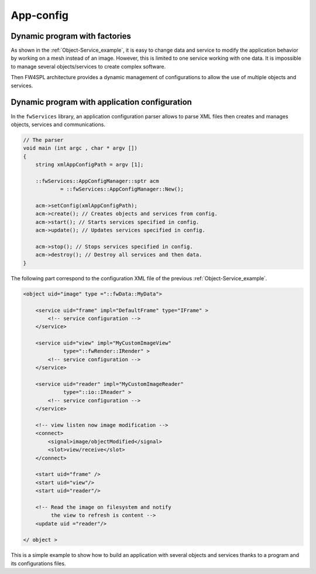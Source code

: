 .. _App-config:

App-config
=======================

Dynamic program with factories
------------------------------

As shown in the :ref:`Object-Service_example`, it is easy to change data and service to modify the application behavior by working on a mesh instead of an image. 
However, this is limited to one service working with one data. It is impossible to manage several objects/services to create complex software.

Then FW4SPL architecture provides a dynamic management of configurations to allow the use of multiple objects and services.

Dynamic program with application configuration
----------------------------------------------

In the ``fwServices`` library, an application configuration parser
allows to parse XML files then creates and manages objects, services and
communications.

.. code-block:: c++

    // The parser
    void main (int argc , char * argv [])
    {
        string xmlAppConfigPath = argv [1];

        ::fwServices::AppConfigManager::sptr acm
                = ::fwServices::AppConfigManager::New();

        acm->setConfig(xmlAppConfigPath);
        acm->create(); // Creates objects and services from config.
        acm->start(); // Starts services specified in config.
        acm->update(); // Updates services specified in config.

        acm->stop(); // Stops services specified in config.
        acm->destroy(); // Destroy all services and then data.
    }


The following part correspond to the configuration XML file of the previous :ref:`Object-Service_example`.

.. code-block:: xml

    <object uid="image" type ="::fwData::MyData">

        <service uid="frame" impl="DefaultFrame" type="IFrame" >
            <!-- service configuration -->
        </service>

        <service uid="view" impl="MyCustomImageView"
                 type="::fwRender::IRender" >
            <!-- service configuration -->
        </service>

        <service uid="reader" impl="MyCustomImageReader"
                 type="::io::IReader" >
            <!-- service configuration -->
        </service>

        <!-- view listen now image modification -->
        <connect>
            <signal>image/objectModified</signal>
            <slot>view/receive</slot>
        </connect>

        <start uid="frame" />
        <start uid="view"/>
        <start uid="reader"/>

        <!-- Read the image on filesystem and notify 
             the view to refresh is content -->
        <update uid ="reader"/>

    </ object >

This is a simple example to show how to build an application with several objects and services thanks to a program and its configurations files.
